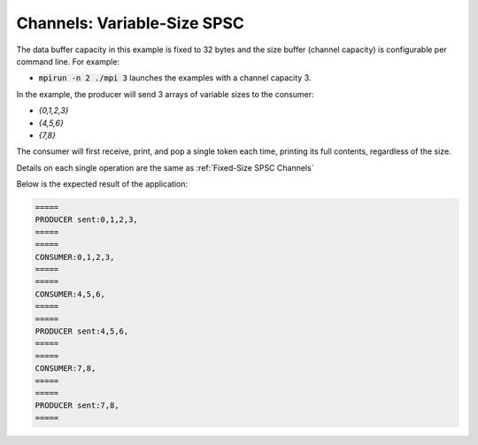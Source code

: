 .. _Variable-Size SPSC Channels:

Channels: Variable-Size SPSC
============================

The data buffer capacity in this example is fixed to 32 bytes and the size buffer (channel capacity) is configurable per command line. For example:

* :code:`mpirun -n 2 ./mpi 3` launches the examples with a channel capacity 3.

In the example, the producer will send 3 arrays of variable sizes to the consumer:

* `{0,1,2,3}`
* `{4,5,6}`
* `{7,8}`

The consumer will first receive, print, and pop a single token each time, printing its full contents, regardless of the size.

Details on each single operation are the same as :ref:`Fixed-Size SPSC Channels`

Below is the expected result of the application:

.. code-block:: bash

    =====
    PRODUCER sent:0,1,2,3,
    =====
    =====
    CONSUMER:0,1,2,3,
    =====
    =====
    CONSUMER:4,5,6,
    =====
    =====
    PRODUCER sent:4,5,6,
    =====
    =====
    CONSUMER:7,8,
    =====
    =====
    PRODUCER sent:7,8,
    =====

